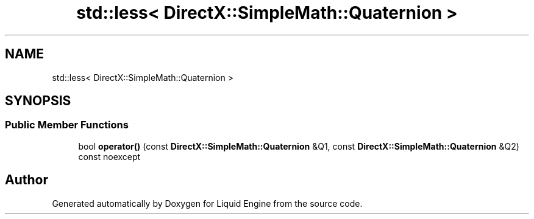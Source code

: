.TH "std::less< DirectX::SimpleMath::Quaternion >" 3 "Fri Aug 11 2023" "Liquid Engine" \" -*- nroff -*-
.ad l
.nh
.SH NAME
std::less< DirectX::SimpleMath::Quaternion >
.SH SYNOPSIS
.br
.PP
.SS "Public Member Functions"

.in +1c
.ti -1c
.RI "bool \fBoperator()\fP (const \fBDirectX::SimpleMath::Quaternion\fP &Q1, const \fBDirectX::SimpleMath::Quaternion\fP &Q2) const noexcept"
.br
.in -1c

.SH "Author"
.PP 
Generated automatically by Doxygen for Liquid Engine from the source code\&.
